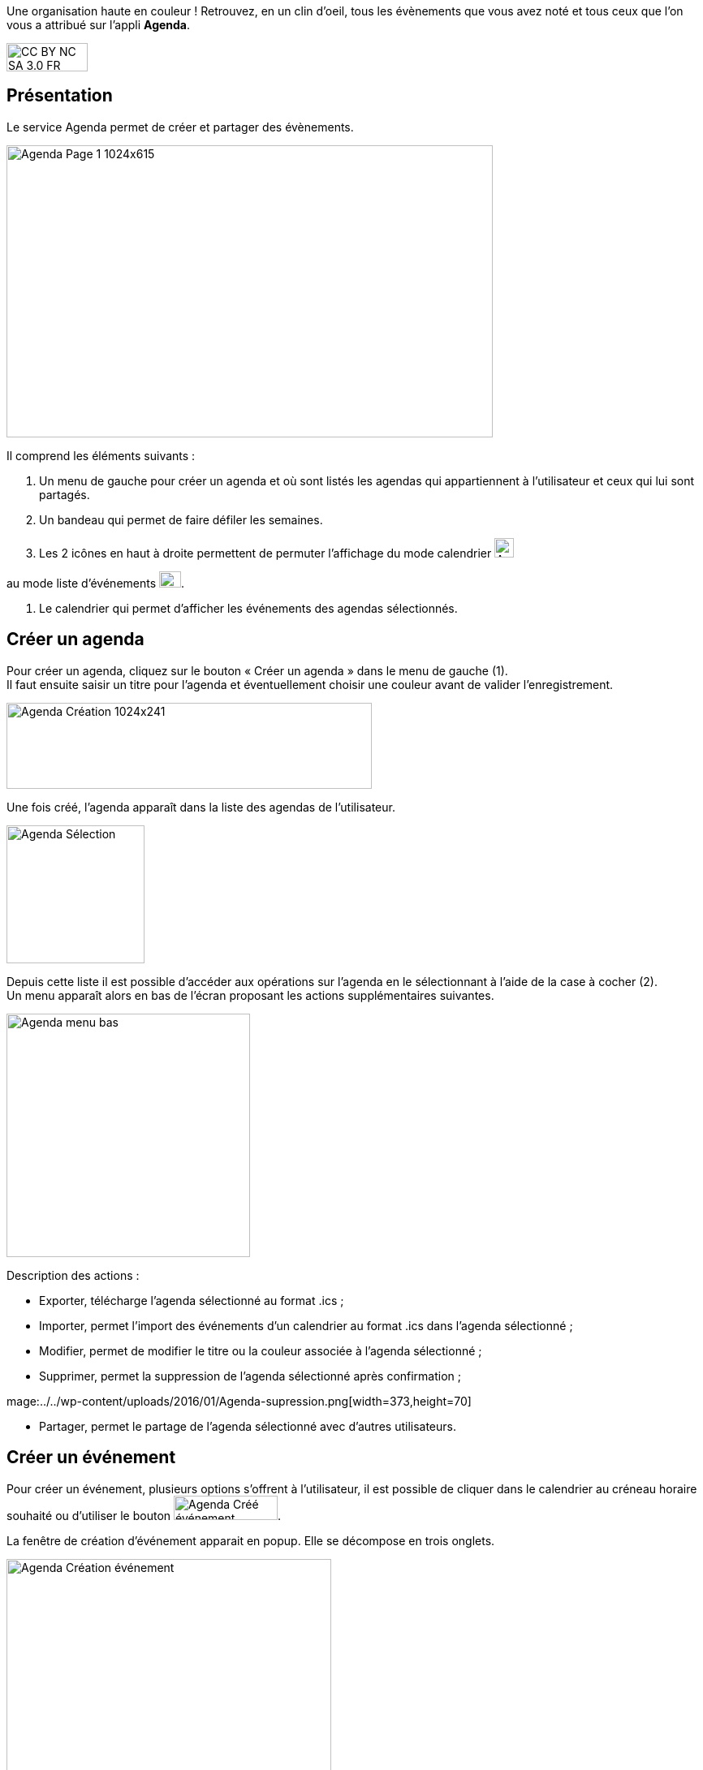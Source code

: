 Une organisation haute en couleur ! Retrouvez, en un clin d'oeil, tous les évènements que vous avez noté et tous ceux que l’on vous a attribué sur l'appli *Agenda*.

image:../../wp-content/uploads/2015/03/CC-BY-NC-SA-3.0-FR-300x105.png[width=100,height=35]

[[presentation]]
== Présentation

Le service Agenda permet de créer et partager des évènements.

image:../../wp-content/uploads/2016/01/Agenda-Page-1-1024x615.png[width=599,height=360]

Il comprend les éléments suivants :

1.  Un menu de gauche pour créer un agenda et où sont listés les agendas
qui appartiennent à l’utilisateur et ceux qui lui sont partagés.
2.  Un bandeau qui permet de faire défiler les semaines.
3.  Les 2 icônes en haut à droite permettent de permuter l’affichage du
mode calendrier
image:../../wp-content/uploads/2016/01/Agenda-icone-calendrier.png[width=24,height=24]  

au mode liste d’événements image:../../wp-content/uploads/2016/01/Agenda-Icone-liste.png[width=27,height=20].

4.  Le calendrier qui permet d'afficher les événements des agendas
sélectionnés.

[[cas-d-usage-1]]
== Créer un agenda

Pour créer un agenda, cliquez sur le bouton « Créer un agenda » dans le
menu de gauche (1). +
Il faut ensuite saisir un titre pour l’agenda et éventuellement choisir
une couleur avant de valider l’enregistrement.

image:../../wp-content/uploads/2016/01/Agenda-Création-1024x241.png[width=450,height=106]

Une fois créé, l'agenda apparaît dans la liste des agendas de
l’utilisateur.

image:../../wp-content/uploads/2016/01/Agenda-Sélection.png[width=170]

Depuis cette liste il est possible d’accéder aux opérations sur l’agenda
en le sélectionnant à l’aide de la case à cocher (2). +
Un menu apparaît alors en bas de l’écran proposant les actions
supplémentaires suivantes. +

image:../../wp-content/uploads/2016/01/Agenda-menu-bas.png[width=300]

Description des actions :

* Exporter, télécharge l’agenda sélectionné au format .ics ; +
* Importer, permet l’import des événements d’un calendrier au format
.ics dans l’agenda sélectionné ; +
* Modifier, permet de modifier le titre ou la couleur associée à
l’agenda sélectionné ; +
* Supprimer, permet la suppression de l’agenda sélectionné après
confirmation ; +

mage:../../wp-content/uploads/2016/01/Agenda-supression.png[width=373,height=70]

* Partager, permet le partage de l’agenda sélectionné avec d’autres
utilisateurs.

[[cas-d-usage-2]]
== Créer un événement

Pour créer un événement, plusieurs options s’offrent à l’utilisateur, il
est possible de cliquer dans le calendrier au créneau horaire souhaité
ou d’utiliser le bouton
image:../../wp-content/uploads/2016/01/Agenda-Créé-événement.png[width=128,height=30]. 

La fenêtre de création d’événement apparait en popup. Elle se décompose en trois onglets.

image:../../wp-content/uploads/2016/01/Agenda-Création-événement.png[width=400] +

Le premier onglet appelé "Détails" comporte les informations générales
de l’événement à créer :

* l’agenda auquel il appartient (à sélectionner parmi la liste des
calendriers que l’utilisateur peut modifier), +
* le titre de l’événement, +
* la description, +
* le lieu.

Le second onglet appelé "Dates" permet la sélection de la plage horaire
de l’événement.

image:../../wp-content/uploads/2016/01/Agenda-Création-date.png[width=400]

Il est possible de changer les dates et heures de début et de fin. La
case à cocher « Toute la journée » permet de définir un événement sans
heure de début ou de fin.

Enfin le dernier onglet appelé "Récurrence" permet de définir la
récurrence de l’événement si nécessaire.

image:../../wp-content/uploads/2016/01/Agenda-Création-récurrence.png[width=400]

Pour cela, il faut cocher la case « Récurrent » pour pouvoir accéder à
la sélection du paramétrage de la récurrence. +
Ensuite, il est possible de modifier :

1.  le type de récurrence (Tous les jours ou Toutes les semaines)
2.  la fréquence de la récurrence (Tous les X jours ou Y semaines)

*Si le type de récurrence est « Toutes les semaines », la liste des
jours de la semaine apparaît afin de choisir le ou les jours sur
lesquelles se produira la récurrence (ici tous les mercredis une semaine
sur 2).*

image:../../wp-content/uploads/2016/01/Agenda-Récurrence.png[width=400]

     3.  la fin de la série d’événements récurrents. Cette fin peut être
paramétrée après un nombre d’occurrences ou à une date donnée.

[[cas-d-usage-3]]
== Partager un agenda

L’accès au partage de la ressource calendrier se fait grace au menu du
bas lors de la sélection d’un calendrier dans la liste des calendriers
de l’utilisateur.

image:/assets/Partage Agenda.png[]

Dans la fenêtre, vous pouvez donner aux utilisateurs de l’ENT différents
droits d'accès à votre agenda. Pour cela, suivez les étapes suivantes :

1.  Saisissez les premières lettres du nom de l’utilisateur ou du groupe
d’utilisateurs que vous recherchez.
2.  Sélectionnez le résultat.
3.  Cochez les cases correspondantes aux droits que vous souhaitez leur
attribuer.

Les droits de partage que vous pouvez attribuer aux autres utilisateurs
sont les suivants :

* **Lecteur**: l’utilisateur peut lire le contenu
* **Contribuer**: l’utilisateur peut contribuer à votre agenda
* **Gestionnaire**: l’utilisateur peut modifier ou supprimer ou partager
l’agenda

[[cas-d-usage-4]]
== Visualiser les événements d'un agenda

Les événements créés sont affichés sur la vue calendrier avec comme
couleur de fond celle de l’agenda auxquels ils appartiennent. Si un
événement est situé en dehors de la plage horaire affichée par le
calendrier une petite bulle contenant le nombre d’événements antérieurs
est affichée (+1 ici).

image:../../wp-content/uploads/2016/01/Agenda-Calendrier.png[width=300]

Il est possible de choisir les agendas affichés sur le calendrier en
cliquant dessus dans la partie de gauche. Les agenda non sélectionnés
sont grisés (ici « Agenda numéro 2 » est désactivé).

image:../../wp-content/uploads/2016/01/Agenda-Désactivé.png[width=200]

La seconde façon de visualiser les événements est la vue liste
accessible par l’icône
image:../../wp-content/uploads/2016/01/Agenda-Icone-liste.png[width=25,height=19] en haut à droite de la vue
principale.

image:../../wp-content/uploads/2016/01/Agenda-liste.png[width=597,height=357]

Elle synthétise les informations des événements des différents agendas
affichés.
